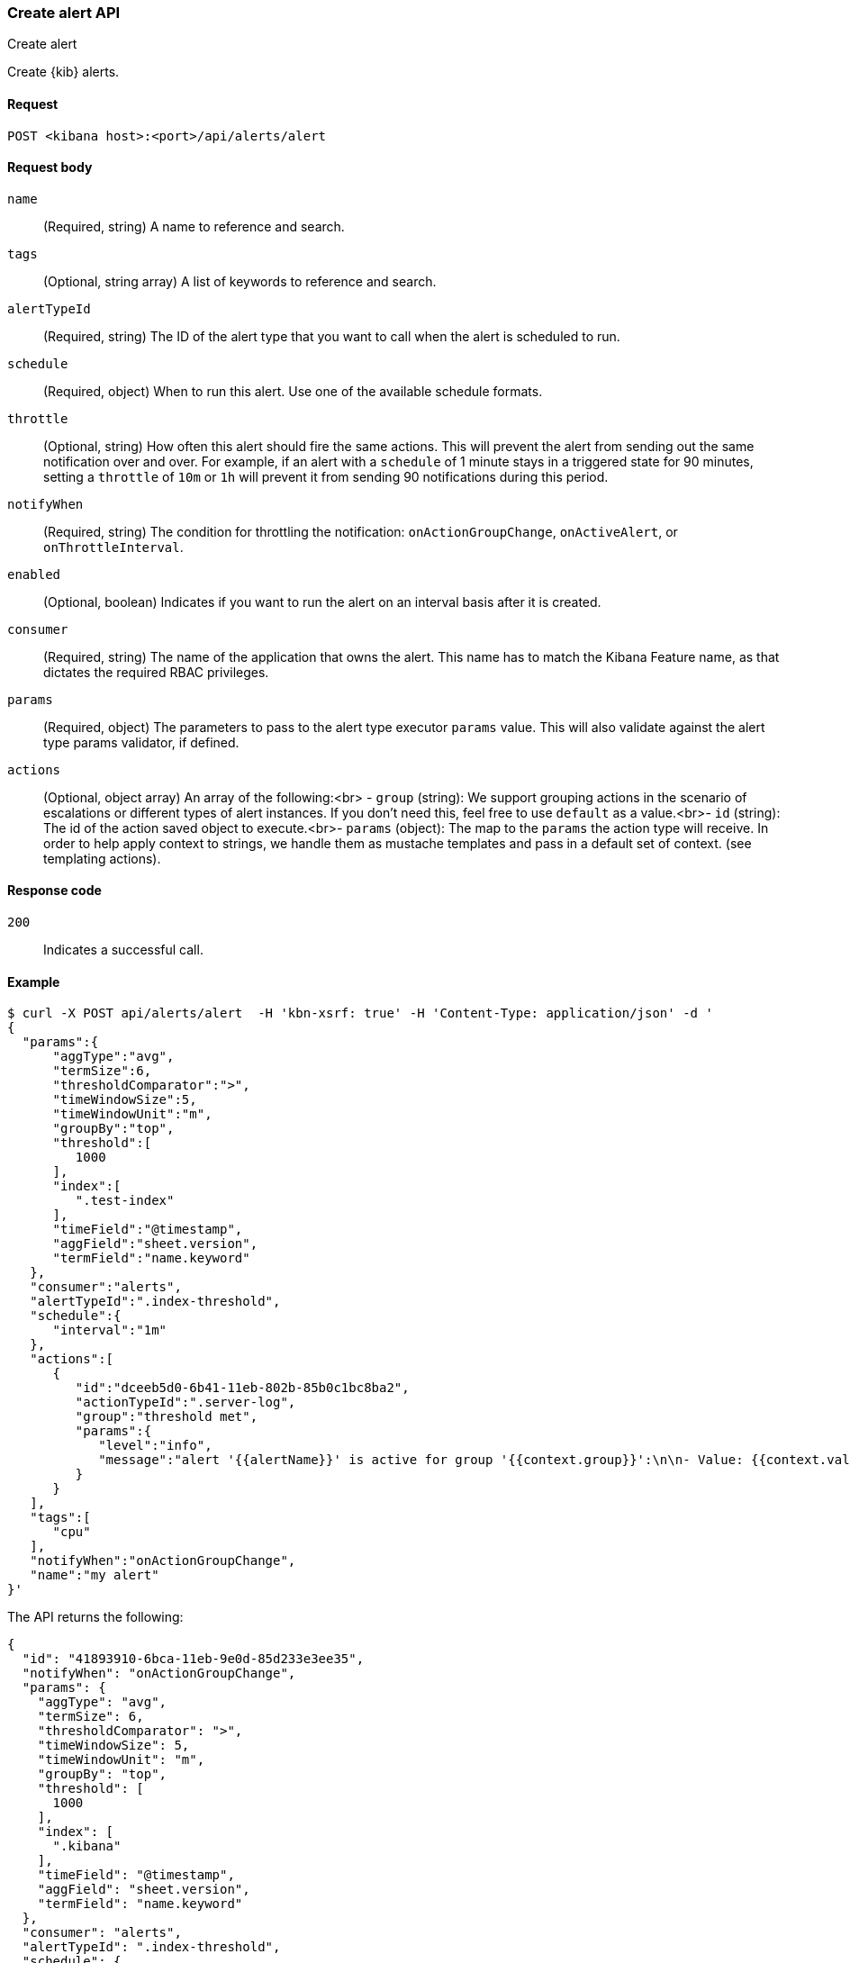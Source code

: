 [[alerts-api-create]]
=== Create alert API
++++
<titleabbrev>Create alert</titleabbrev>
++++

Create {kib} alerts.

[[alerts-api-create-request]]
==== Request

`POST <kibana host>:<port>/api/alerts/alert`

[[alerts-api-create-request-body]]
==== Request body

`name`::
  (Required, string) A name to reference and search.

`tags`::
  (Optional, string array) A list of keywords to reference and search.

`alertTypeId`::
  (Required, string) The ID of the alert type that you want to call when the alert is scheduled to run.

`schedule`::
  (Required, object) When to run this alert. Use one of the available schedule formats.

`throttle`::
  (Optional, string) How often this alert should fire the same actions. This will prevent the alert from sending out the same notification over and over. For example, if an alert with a `schedule` of 1 minute stays in a triggered state for 90 minutes, setting a `throttle` of `10m` or `1h` will prevent it from sending 90 notifications during this period.

`notifyWhen`::
  (Required, string) The condition for throttling the notification: `onActionGroupChange`, `onActiveAlert`, or `onThrottleInterval`.

`enabled`::
  (Optional, boolean) Indicates if you want to run the alert on an interval basis after it is created.

`consumer`::
  (Required, string) The name of the application that owns the alert. This name has to match the Kibana Feature name, as that dictates the required RBAC privileges.

`params`::
  (Required, object) The parameters to pass to the alert type executor `params` value. This will also validate against the alert type params validator, if defined.

`actions`::
  (Optional, object array) An array of the following:<br> - `group` (string): We support grouping actions in the scenario of escalations or different types of alert instances. If you don't need this, feel free to use `default` as a value.<br>- `id` (string): The id of the action saved object to execute.<br>- `params` (object): The map to the `params` the action type will receive. In order to help apply context to strings, we handle them as mustache templates and pass in a default set of context. (see templating actions).

[[alerts-api-create-request-codes]]
==== Response code

`200`::
    Indicates a successful call.

[[alerts-api-create-example]]
==== Example

[source,sh]
--------------------------------------------------
$ curl -X POST api/alerts/alert  -H 'kbn-xsrf: true' -H 'Content-Type: application/json' -d '
{
  "params":{
      "aggType":"avg",
      "termSize":6,
      "thresholdComparator":">",
      "timeWindowSize":5,
      "timeWindowUnit":"m",
      "groupBy":"top",
      "threshold":[
         1000
      ],
      "index":[
         ".test-index"
      ],
      "timeField":"@timestamp",
      "aggField":"sheet.version",
      "termField":"name.keyword"
   },
   "consumer":"alerts",
   "alertTypeId":".index-threshold",
   "schedule":{
      "interval":"1m"
   },
   "actions":[
      {
         "id":"dceeb5d0-6b41-11eb-802b-85b0c1bc8ba2",
         "actionTypeId":".server-log",
         "group":"threshold met",
         "params":{
            "level":"info",
            "message":"alert '{{alertName}}' is active for group '{{context.group}}':\n\n- Value: {{context.value}}\n- Conditions Met: {{context.conditions}} over {{params.timeWindowSize}}{{params.timeWindowUnit}}\n- Timestamp: {{context.date}}"
         }
      }
   ],
   "tags":[
      "cpu"
   ],
   "notifyWhen":"onActionGroupChange",
   "name":"my alert"
}'
--------------------------------------------------
// KIBANA

The API returns the following:

[source,sh]
--------------------------------------------------
{
  "id": "41893910-6bca-11eb-9e0d-85d233e3ee35",
  "notifyWhen": "onActionGroupChange",
  "params": {
    "aggType": "avg",
    "termSize": 6,
    "thresholdComparator": ">",
    "timeWindowSize": 5,
    "timeWindowUnit": "m",
    "groupBy": "top",
    "threshold": [
      1000
    ],
    "index": [
      ".kibana"
    ],
    "timeField": "@timestamp",
    "aggField": "sheet.version",
    "termField": "name.keyword"
  },
  "consumer": "alerts",
  "alertTypeId": ".index-threshold",
  "schedule": {
    "interval": "1m"
  },
  "actions": [
    {
      "actionTypeId": ".server-log",
      "group": "threshold met",
      "params": {
        "level": "info",
        "message": "alert {{alertName}} is active for group {{context.group}}:\n\n- Value: {{context.value}}\n- Conditions Met: {{context.conditions}} over {{params.timeWindowSize}}{{params.timeWindowUnit}}\n- Timestamp: {{context.date}}"
      },
      "id": "dceeb5d0-6b41-11eb-802b-85b0c1bc8ba2"
    }
  ],
  "tags": [
    "cpu"
  ],
  "name": "my alert",
  "enabled": true,
  "throttle": null,
  "apiKeyOwner": "elastic",
  "createdBy": "elastic",
  "updatedBy": "elastic",
  "muteAll": false,
  "mutedInstanceIds": [],
  "updatedAt": "2021-02-10T18:03:19.961Z",
  "createdAt": "2021-02-10T18:03:19.961Z",
  "scheduledTaskId": "425b0800-6bca-11eb-9e0d-85d233e3ee35",
  "executionStatus": {
    "lastExecutionDate": "2021-02-10T18:03:19.966Z",
    "status": "pending"
  }
}
--------------------------------------------------
